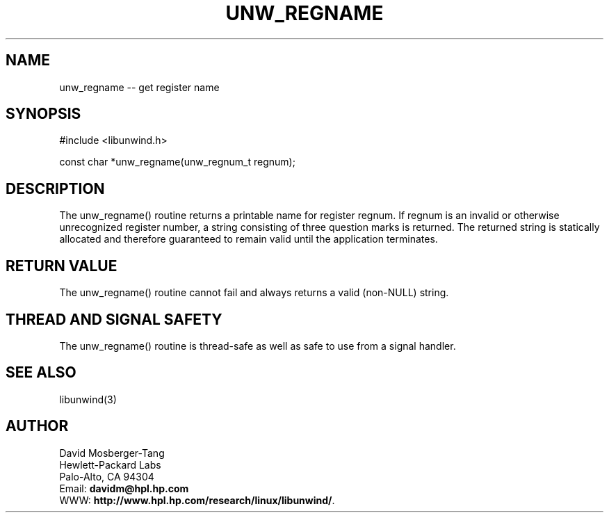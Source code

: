 '\" t
.\" Manual page created with latex2man on Mon Mar 31 14:18:03 PST 2003
.\" NOTE: This file is generated, DO NOT EDIT.
.de Vb
.ft CW
.nf
..
.de Ve
.ft R

.fi
..
.TH "UNW\\_REGNAME" "3" "31 March 2003" "Programming Library " "Programming Library "
.SH NAME
unw_regname
\-\- get register name 
.PP
.SH SYNOPSIS

.PP
#include <libunwind.h>
.br
.PP
const char *unw_regname(unw_regnum_t
regnum);
.br
.PP
.SH DESCRIPTION

.PP
The unw_regname()
routine returns a printable name for 
register regnum\&.
If regnum
is an invalid or otherwise 
unrecognized register number, a string consisting of three question 
marks is returned. The returned string is statically allocated and 
therefore guaranteed to remain valid until the application terminates. 
.PP
.SH RETURN VALUE

.PP
The unw_regname()
routine cannot fail and always returns a 
valid (non\-NULL)
string. 
.PP
.SH THREAD AND SIGNAL SAFETY

.PP
The unw_regname()
routine is thread\-safe as well as safe to 
use from a signal handler. 
.PP
.SH SEE ALSO

.PP
libunwind(3)
.PP
.SH AUTHOR

.PP
David Mosberger\-Tang
.br 
Hewlett\-Packard Labs
.br 
Palo\-Alto, CA 94304
.br 
Email: \fBdavidm@hpl.hp.com\fP
.br
WWW: \fBhttp://www.hpl.hp.com/research/linux/libunwind/\fP\&.
.\" NOTE: This file is generated, DO NOT EDIT.
